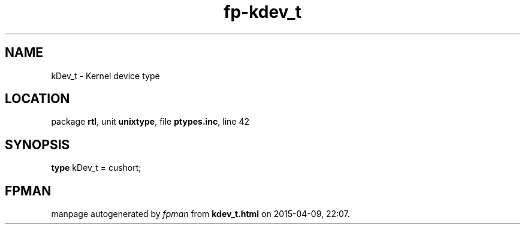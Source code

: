 .\" file autogenerated by fpman
.TH "fp-kdev_t" 3 "2014-03-14" "fpman" "Free Pascal Programmer's Manual"
.SH NAME
kDev_t - Kernel device type
.SH LOCATION
package \fBrtl\fR, unit \fBunixtype\fR, file \fBptypes.inc\fR, line 42
.SH SYNOPSIS
\fBtype\fR kDev_t = cushort;
.SH FPMAN
manpage autogenerated by \fIfpman\fR from \fBkdev_t.html\fR on 2015-04-09, 22:07.

